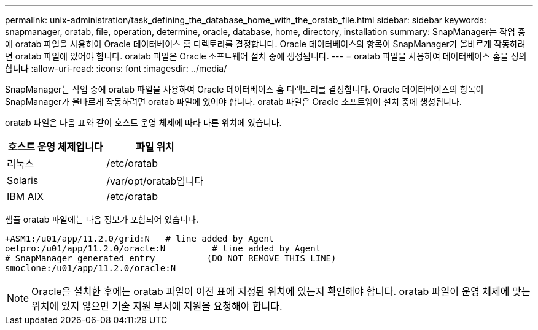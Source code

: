 ---
permalink: unix-administration/task_defining_the_database_home_with_the_oratab_file.html 
sidebar: sidebar 
keywords: snapmanager, oratab, file, operation, determine, oracle, database, home, directory, installation 
summary: SnapManager는 작업 중에 oratab 파일을 사용하여 Oracle 데이터베이스 홈 디렉토리를 결정합니다. Oracle 데이터베이스의 항목이 SnapManager가 올바르게 작동하려면 oratab 파일에 있어야 합니다. oratab 파일은 Oracle 소프트웨어 설치 중에 생성됩니다. 
---
= oratab 파일을 사용하여 데이터베이스 홈을 정의합니다
:allow-uri-read: 
:icons: font
:imagesdir: ../media/


[role="lead"]
SnapManager는 작업 중에 oratab 파일을 사용하여 Oracle 데이터베이스 홈 디렉토리를 결정합니다. Oracle 데이터베이스의 항목이 SnapManager가 올바르게 작동하려면 oratab 파일에 있어야 합니다. oratab 파일은 Oracle 소프트웨어 설치 중에 생성됩니다.

oratab 파일은 다음 표와 같이 호스트 운영 체제에 따라 다른 위치에 있습니다.

|===
| 호스트 운영 체제입니다 | 파일 위치 


 a| 
리눅스
 a| 
/etc/oratab



 a| 
Solaris
 a| 
/var/opt/oratab입니다



 a| 
IBM AIX
 a| 
/etc/oratab

|===
샘플 oratab 파일에는 다음 정보가 포함되어 있습니다.

[listing]
----
+ASM1:/u01/app/11.2.0/grid:N   # line added by Agent
oelpro:/u01/app/11.2.0/oracle:N         # line added by Agent
# SnapManager generated entry          (DO NOT REMOVE THIS LINE)
smoclone:/u01/app/11.2.0/oracle:N
----

NOTE: Oracle을 설치한 후에는 oratab 파일이 이전 표에 지정된 위치에 있는지 확인해야 합니다. oratab 파일이 운영 체제에 맞는 위치에 있지 않으면 기술 지원 부서에 지원을 요청해야 합니다.
